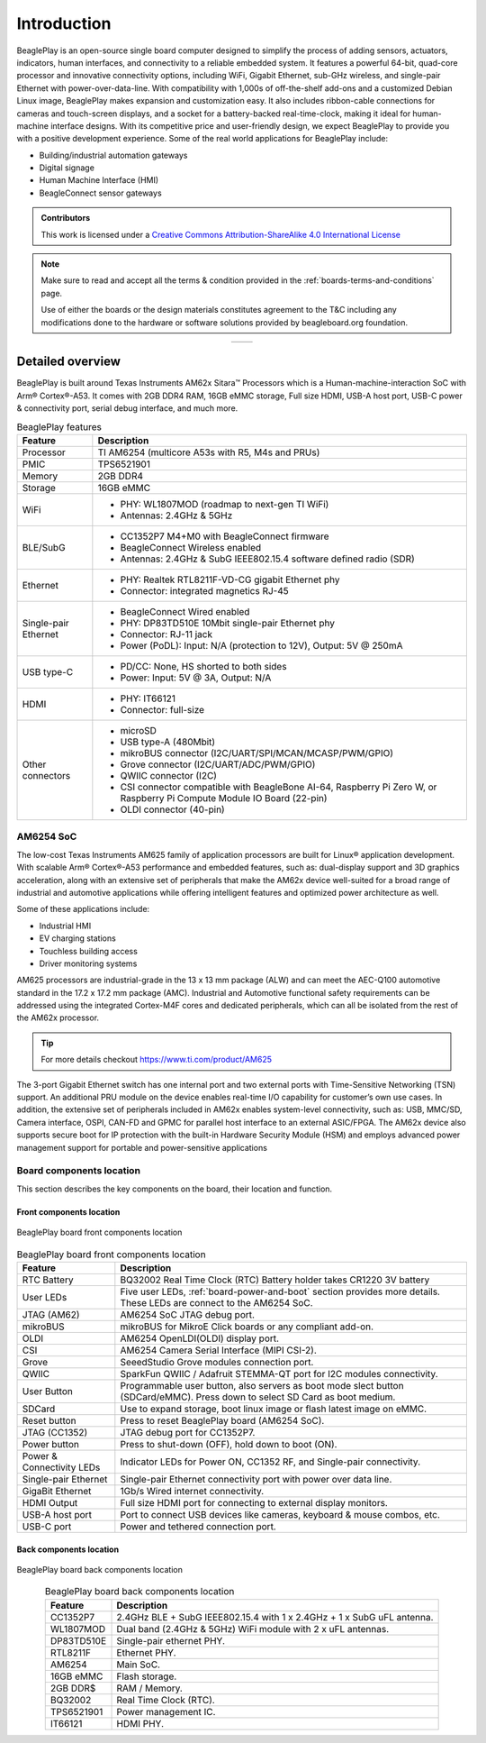 .. _beagleplay-introduction:

Introduction 
#############

BeaglePlay is an open-source single board computer designed to simplify the process of adding
sensors, actuators, indicators, human interfaces, and connectivity to a reliable embedded system.
It features a powerful 64-bit, quad-core processor and innovative connectivity options, including
WiFi, Gigabit Ethernet, sub-GHz wireless, and single-pair Ethernet with power-over-data-line. With
compatibility with 1,000s of off-the-shelf add-ons and a customized Debian Linux image, BeaglePlay
makes expansion and customization easy. It also includes ribbon-cable connections for cameras and
touch-screen displays, and a socket for a battery-backed real-time-clock, making it ideal for
human-machine interface designs. With its competitive price and user-friendly design, we expect BeaglePlay
to provide you with a positive development experience. Some of the real world applications for BeaglePlay 
include:

- Building/industrial automation gateways
- Digital signage
- Human Machine Interface (HMI)
- BeagleConnect sensor gateways

.. admonition:: Contributors

    This work is licensed under a `Creative Commons Attribution-ShareAlike
    4.0 International License <http://creativecommons.org/licenses/by-sa/4.0/>`__

.. note::
    Make sure to read and accept all the terms & condition provided in the :ref:`boards-terms-and-conditions` page. 
    
    Use of either the boards or the design materials constitutes agreement to the T&C including any 
    modifications done to the hardware or software solutions provided by beagleboard.org foundation.

.. table::
   :align: center
   :widths: auto

   +----------------------------------------------------+---------------------------------------------------------+
   | .. image:: images/front.webp                       | .. image:: images/back.webp                             |
   |    :width: 700                                     |       :width: 700                                       |
   |    :align: center                                  |       :align: center                                    |
   |    :alt: BeaglePlay                                |       :alt: BeaglePlay                                  |
   +----------------------------------------------------+---------------------------------------------------------+

.. _beagleplay-detailed-overview:

Detailed overview
******************

BeaglePlay is built around Texas Instruments AM62x Sitara™ Processors which is a 
Human-machine-interaction SoC with Arm® Cortex®-A53. It comes with 2GB DDR4 RAM, 16GB eMMC storage,
Full size HDMI, USB-A host port, USB-C power & connectivity port, serial debug interface, and much more. 

.. table:: BeaglePlay features
        
    +----------------------------+---------------------------------------------------------------------------+
    | Feature                    | Description                                                               |
    +============================+===========================================================================+
    | Processor                  | TI AM6254 (multicore A53s with R5, M4s and PRUs)                          |
    +----------------------------+---------------------------------------------------------------------------+
    | PMIC                       | TPS6521901                                                                |
    +----------------------------+---------------------------------------------------------------------------+
    | Memory                     | 2GB DDR4                                                                  |
    +----------------------------+---------------------------------------------------------------------------+
    | Storage                    | 16GB eMMC                                                                 |
    +----------------------------+---------------------------------------------------------------------------+
    | WiFi                       | - PHY: WL1807MOD (roadmap to next-gen TI WiFi)                            |
    |                            | - Antennas: 2.4GHz & 5GHz                                                 |
    +----------------------------+---------------------------------------------------------------------------+
    | BLE/SubG                   | - CC1352P7 M4+M0 with BeagleConnect firmware                              |
    |                            | - BeagleConnect Wireless enabled                                          |
    |                            | - Antennas: 2.4GHz & SubG IEEE802.15.4 software defined radio (SDR)       |
    +----------------------------+---------------------------------------------------------------------------+
    | Ethernet                   | - PHY: Realtek RTL8211F-VD-CG gigabit Ethernet phy                        |
    |                            | - Connector: integrated magnetics RJ-45                                   |
    +----------------------------+---------------------------------------------------------------------------+
    | Single-pair Ethernet       | - BeagleConnect Wired enabled                                             |
    |                            | - PHY: DP83TD510E 10Mbit single-pair Ethernet phy                         |
    |                            | - Connector: RJ-11 jack                                                   |
    |                            | - Power (PoDL): Input: N/A (protection to 12V), Output: 5V @ 250mA        |
    +----------------------------+---------------------------------------------------------------------------+
    | USB type-C                 | - PD/CC: None, HS shorted to both sides                                   |
    |                            | - Power: Input: 5V @ 3A, Output: N/A                                      |
    +----------------------------+---------------------------------------------------------------------------+
    | HDMI                       | - PHY: IT66121                                                            |
    |                            | - Connector: full-size                                                    |
    +----------------------------+---------------------------------------------------------------------------+
    | Other connectors           | - microSD                                                                 |
    |                            | - USB type-A (480Mbit)                                                    |
    |                            | - mikroBUS connector (I2C/UART/SPI/MCAN/MCASP/PWM/GPIO)                   |
    |                            | - Grove connector (I2C/UART/ADC/PWM/GPIO)                                 |
    |                            | - QWIIC connector (I2C)                                                   |
    |                            | - CSI connector compatible with BeagleBone AI-64, Raspberry Pi Zero W,    |
    |                            |   or Raspberry Pi Compute Module IO Board (22-pin)                        |
    |                            | - OLDI connector (40-pin)                                                 |
    +----------------------------+---------------------------------------------------------------------------+
            
AM6254 SoC 
===========

The low-cost Texas Instruments AM625 family of application processors are built for Linux® application development. 
With scalable Arm® Cortex®-A53 performance and embedded features, such as: dual-display support and 3D 
graphics acceleration, along with an extensive set of peripherals that make the AM62x device well-suited 
for a broad range of industrial and automotive applications while offering intelligent features and optimized 
power architecture as well.

Some of these applications include:

- Industrial HMI
- EV charging stations
- Touchless building access
- Driver monitoring systems

AM625 processors are industrial-grade in the 13 x 13 mm package (ALW) and can meet the AEC-Q100 
automotive standard in the 17.2 x 17.2 mm package (AMC). Industrial and Automotive functional safety 
requirements can be addressed using the integrated Cortex-M4F cores and dedicated peripherals, which 
can all be isolated from the rest of the AM62x processor.

.. tip:: 
    For more details checkout https://www.ti.com/product/AM625

The 3-port Gigabit Ethernet switch has one internal port and two external ports with Time-Sensitive 
Networking (TSN) support. An additional PRU module on the device enables real-time I/O capability 
for customer’s own use cases. In addition, the extensive set of peripherals included in AM62x 
enables system-level connectivity, such as: USB, MMC/SD, Camera interface, OSPI, CAN-FD and GPMC 
for parallel host interface to an external ASIC/FPGA. The AM62x device also supports secure boot 
for IP protection with the built-in Hardware Security Module (HSM) and employs advanced power management 
support for portable and power-sensitive applications


Board components location
==========================

This section describes the key components on the board, their location and function.

Front components location
-------------------------

.. figure:: images/components-front.webp
    :width: 1400
    :align: center
    :alt: BeaglePlay board front components location

    BeaglePlay board front components location


.. table:: BeaglePlay board front components location
    :align: center
        
    +----------------------------+---------------------------------------------------------------------------+
    | Feature                    | Description                                                               |
    +============================+===========================================================================+
    | RTC Battery                | BQ32002 Real Time Clock (RTC) Battery holder takes CR1220 3V battery      |
    +----------------------------+---------------------------------------------------------------------------+
    | User LEDs                  | Five user LEDs, :ref:`board-power-and-boot` section provides more details.|
    |                            | These LEDs are connect to the AM6254 SoC.                                 |
    +----------------------------+---------------------------------------------------------------------------+
    | JTAG (AM62)                | AM6254 SoC JTAG debug port.                                               |
    +----------------------------+---------------------------------------------------------------------------+
    | mikroBUS                   | mikroBUS for MikroE Click boards or any compliant add-on.                 |
    +----------------------------+---------------------------------------------------------------------------+
    | OLDI                       | AM6254 OpenLDI(OLDI) display port.                                        |
    +----------------------------+---------------------------------------------------------------------------+
    | CSI                        | AM6254 Camera Serial Interface (MIPI CSI-2).                              |
    +----------------------------+---------------------------------------------------------------------------+
    | Grove                      | SeeedStudio Grove modules connection port.                                |
    +----------------------------+---------------------------------------------------------------------------+
    | QWIIC                      | SparkFun QWIIC / Adafruit STEMMA-QT port for I2C modules connectivity.    |
    +----------------------------+---------------------------------------------------------------------------+
    | User Button                | Programmable user button, also servers as boot mode slect button          |
    |                            | (SDCard/eMMC). Press down to select SD Card as boot medium.               |
    +----------------------------+---------------------------------------------------------------------------+
    | SDCard                     | Use to expand storage, boot linux image or flash latest image on eMMC.    |
    +----------------------------+---------------------------------------------------------------------------+
    | Reset button               | Press to reset BeaglePlay board (AM6254 SoC).                             |
    +----------------------------+---------------------------------------------------------------------------+
    | JTAG (CC1352)              | JTAG debug port for CC1352P7.                                             |
    +----------------------------+---------------------------------------------------------------------------+
    | Power button               | Press to shut-down (OFF), hold down to boot (ON).                         |
    +----------------------------+---------------------------------------------------------------------------+
    | Power & Connectivity LEDs  | Indicator LEDs for Power ON, CC1352 RF, and Single-pair connectivity.     |
    +----------------------------+---------------------------------------------------------------------------+
    | Single-pair Ethernet       | Single-pair Ethernet connectivity port with power over data line.         |
    +----------------------------+---------------------------------------------------------------------------+
    | GigaBit Ethernet           | 1Gb/s Wired internet connectivity.                                        |
    +----------------------------+---------------------------------------------------------------------------+
    | HDMI Output                | Full size HDMI port for connecting to external display monitors.          |
    +----------------------------+---------------------------------------------------------------------------+
    | USB-A host port            | Port to connect USB devices like cameras, keyboard & mouse combos, etc.   |
    +----------------------------+---------------------------------------------------------------------------+
    | USB-C port                 | Power and tethered connection port.                                       |
    +----------------------------+---------------------------------------------------------------------------+

Back components location
-------------------------

.. figure:: images/components-back.webp
    :width: 1400
    :align: center
    :alt: BeaglePlay board back components location

    BeaglePlay board back components location


.. table:: BeaglePlay board back components location
    :align: center
        
    +----------------------------+---------------------------------------------------------------------------+
    | Feature                    | Description                                                               |
    +============================+===========================================================================+
    | CC1352P7                   | 2.4GHz BLE + SubG IEEE802.15.4 with 1 x 2.4GHz + 1 x SubG uFL antenna.    |
    +----------------------------+---------------------------------------------------------------------------+
    | WL1807MOD                  | Dual band (2.4GHz & 5GHz) WiFi module with 2 x uFL antennas.              |
    +----------------------------+---------------------------------------------------------------------------+
    | DP83TD510E                 | Single-pair ethernet PHY.                                                 |
    +----------------------------+---------------------------------------------------------------------------+
    | RTL8211F                   | Ethernet PHY.                                                             |
    +----------------------------+---------------------------------------------------------------------------+
    | AM6254                     | Main SoC.                                                                 |
    +----------------------------+---------------------------------------------------------------------------+
    | 16GB eMMC                  | Flash storage.                                                            |
    +----------------------------+---------------------------------------------------------------------------+
    | 2GB DDR$                   | RAM / Memory.                                                             |
    +----------------------------+---------------------------------------------------------------------------+
    | BQ32002                    | Real Time Clock (RTC).                                                    |
    +----------------------------+---------------------------------------------------------------------------+
    | TPS6521901                 | Power management IC.                                                      |
    +----------------------------+---------------------------------------------------------------------------+
    | IT66121                    | HDMI PHY.                                                                 |
    +----------------------------+---------------------------------------------------------------------------+

